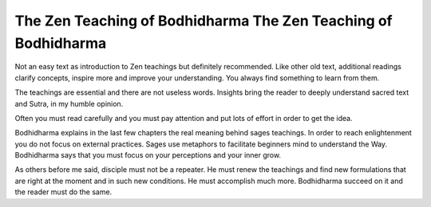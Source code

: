 ***************************************************************
The Zen Teaching of Bodhidharma The Zen Teaching of Bodhidharma
***************************************************************

.. image:: https://images.gr-assets.com/books/1386924996l/238863.jpg

Not an easy text as introduction to Zen teachings but definitely recommended.  Like other old text, additional readings clarify concepts, inspire more and improve your understanding. You always find something to learn from them.

The teachings are essential and there are not useless words. Insights bring the reader to deeply understand sacred text and Sutra, in my humble opinion.

Often you must read carefully and you must pay attention and put lots of effort in order to get the idea.

Bodhidharma explains in the last few chapters the real meaning behind sages teachings. In order to reach enlightenment you do not focus on external practices. Sages use metaphors to facilitate beginners mind to understand the Way. Bodhidharma says that you must focus on your perceptions and your inner grow.

As others before me said, disciple must not be a repeater. He must renew the teachings and find new formulations that are right at the moment and in such new conditions. He must accomplish much more. Bodhidharma succeed on it and the reader must do the same.
